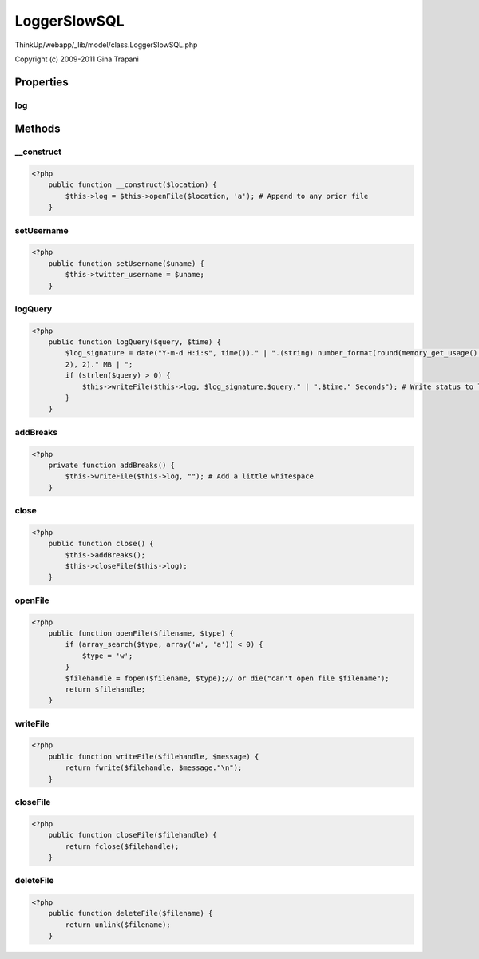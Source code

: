 LoggerSlowSQL
=============

ThinkUp/webapp/_lib/model/class.LoggerSlowSQL.php

Copyright (c) 2009-2011 Gina Trapani




Properties
----------

log
~~~





Methods
-------

__construct
~~~~~~~~~~~



.. code-block:: php5

    <?php
        public function __construct($location) {
            $this->log = $this->openFile($location, 'a'); # Append to any prior file
        }


setUsername
~~~~~~~~~~~



.. code-block:: php5

    <?php
        public function setUsername($uname) {
            $this->twitter_username = $uname;
        }


logQuery
~~~~~~~~



.. code-block:: php5

    <?php
        public function logQuery($query, $time) {
            $log_signature = date("Y-m-d H:i:s", time())." | ".(string) number_format(round(memory_get_usage() / 1024000,
            2), 2)." MB | ";
            if (strlen($query) > 0) {
                $this->writeFile($this->log, $log_signature.$query." | ".$time." Seconds"); # Write status to log
            }
        }


addBreaks
~~~~~~~~~



.. code-block:: php5

    <?php
        private function addBreaks() {
            $this->writeFile($this->log, ""); # Add a little whitespace
        }


close
~~~~~



.. code-block:: php5

    <?php
        public function close() {
            $this->addBreaks();
            $this->closeFile($this->log);
        }


openFile
~~~~~~~~



.. code-block:: php5

    <?php
        public function openFile($filename, $type) {
            if (array_search($type, array('w', 'a')) < 0) {
                $type = 'w';
            }
            $filehandle = fopen($filename, $type);// or die("can't open file $filename");
            return $filehandle;
        }


writeFile
~~~~~~~~~



.. code-block:: php5

    <?php
        public function writeFile($filehandle, $message) {
            return fwrite($filehandle, $message."\n");
        }


closeFile
~~~~~~~~~



.. code-block:: php5

    <?php
        public function closeFile($filehandle) {
            return fclose($filehandle);
        }


deleteFile
~~~~~~~~~~



.. code-block:: php5

    <?php
        public function deleteFile($filename) {
            return unlink($filename);
        }




